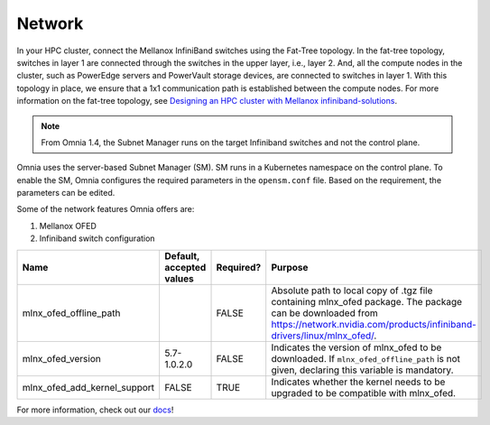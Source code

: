Network
=======

In your HPC cluster, connect the Mellanox InfiniBand switches using the Fat-Tree topology. In the fat-tree topology, switches in layer 1 are connected through the switches in the upper layer, i.e., layer 2. And, all the compute nodes in the cluster, such as PowerEdge servers and PowerVault storage devices, are connected to switches in layer 1. With this topology in place, we ensure that a 1x1 communication path is established between the compute nodes. For more information on the fat-tree topology, see `Designing an HPC cluster with Mellanox infiniband-solutions <https://community.mellanox.com/s/article/designing-an-hpc-cluster-with-mellanox-infiniband-solutions>`_.

.. note:: From Omnia 1.4, the Subnet Manager runs on the target Infiniband switches and not the control plane.

Omnia uses the server-based Subnet Manager (SM). SM runs in a Kubernetes namespace on the control plane. To enable the SM, Omnia configures the required parameters in the ``opensm.conf`` file. Based on the requirement, the parameters can be edited.

Some of the network features Omnia offers are:

1. Mellanox OFED

2. Infiniband switch configuration


+------------------------------+--------------------------+-----------+-----------------------------------------------------------------------------------------------------------------------------------------------------------------------------------------+
| Name                         | Default, accepted values | Required? | Purpose                                                                                                                                                                                 |
+==============================+==========================+===========+=========================================================================================================================================================================================+
| mlnx_ofed_offline_path       |                          | FALSE     | Absolute path to local copy of .tgz file containing mlnx_ofed   package.  The package can be downloaded   from https://network.nvidia.com/products/infiniband-drivers/linux/mlnx_ofed/. |
+------------------------------+--------------------------+-----------+-----------------------------------------------------------------------------------------------------------------------------------------------------------------------------------------+
| mlnx_ofed_version            | 5.7-1.0.2.0              | FALSE     | Indicates the version of mlnx_ofed to be downloaded. If   ``mlnx_ofed_offline_path`` is not given, declaring this variable is   mandatory.                                              |
+------------------------------+--------------------------+-----------+-----------------------------------------------------------------------------------------------------------------------------------------------------------------------------------------+
| mlnx_ofed_add_kernel_support | FALSE                    | TRUE      | Indicates whether the kernel needs to be upgraded to be compatible with   mlnx_ofed.                                                                                                    |
+------------------------------+--------------------------+-----------+-----------------------------------------------------------------------------------------------------------------------------------------------------------------------------------------+

For more information, check out our `docs <https://omnia-documentation.readthedocs.io/en/latest/index.html>`_!

